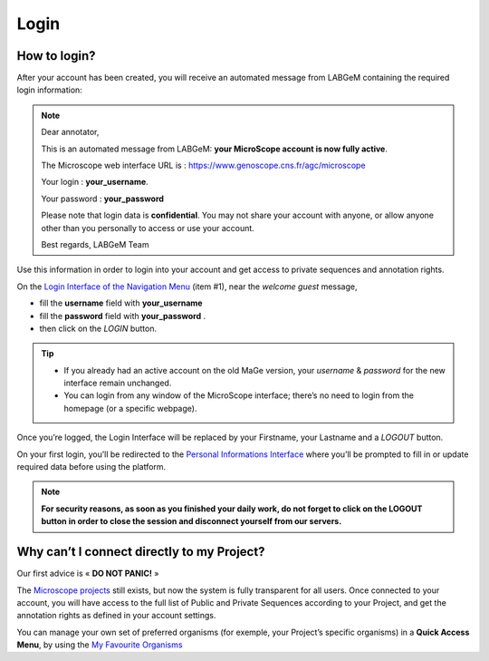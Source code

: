 #####
Login
#####


How to login?
-------------

After your account has been created, you will receive an automated message from LABGeM containing the required login information:

.. note:: Dear annotator,
 	
	This is an automated message from LABGeM: **your MicroScope account is now fully active**.
 	
	The Microscope web interface URL is : https://www.genoscope.cns.fr/agc/microscope
 	
	Your login : **your_username**.
 	
	Your password : **your_password**
	
	Please note that login data is **confidential**. You may not share your account with anyone, or allow anyone other than you personally to access or use your account.
 	
	Best regards,
 	LABGeM Team

Use this information in order to login into your account and get access to private sequences and annotation rights.

On the `Login Interface of the Navigation Menu <http://microscope.readthedocs.org/en/latest/content/overview/interface.html>`_ (item #1), near the *welcome guest* message,

* fill the **username** field with **your_username**
* fill the **password** field with **your_password** .
* then click on the *LOGIN* button.

.. tip::
	* If you already had an active account on the old MaGe version, your *username* & *password* for the new interface remain unchanged.
	* You can login from any window of the MicroScope interface; there’s no need to login from the homepage (or a specific webpage).

Once you’re logged, the Login Interface will be replaced by your Firstname, your Lastname and a *LOGOUT* button.

On your first login, you’ll be redirected to the `Personal Informations Interface <http://microscope.readthedocs.org/en/latest/content/userpanel/personalinfo.htmll>`_ where you’ll be prompted to fill in or update required data before using the platform.

.. note:: **For security reasons, as soon as you finished your daily work, do not forget to click on the LOGOUT button in order to close the session and disconnect yourself from our servers.**



Why can’t I connect directly to my Project?
-------------------------------------------

Our first advice is « **DO NOT PANIC!** » 

The `Microscope projects <https://www.genoscope.cns.fr/agc/microscope/home/index.php>`_  still exists, but now the system is fully transparent for all users. Once connected to your account, you will have access to the full list of Public and Private Sequences according to your Project, and get the annotation rights as defined in your account settings.

You can manage your own set of preferred organisms (for exemple, your Project’s specific organisms) in a **Quick Access Menu**, by using the `My Favourite Organisms <http://microscope.readthedocs.org/en/latest/content/userpanel/favourites.html>`_